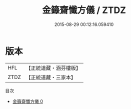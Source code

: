 #+TITLE: 金籙齋懺方儀 / ZTDZ

#+DATE: 2015-08-29 00:12:16.059410
* 版本
 |       HFL|【正統道藏・涵芬樓版】|
 |      ZTDZ|【正統道藏・三家本】|
目次
 - [[file:KR5b0174_000.txt][金籙齋懺方儀 0]]

